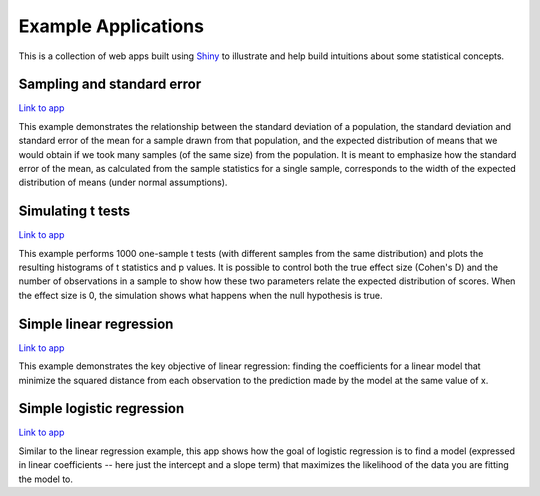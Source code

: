 Example Applications
====================

This is a collection of web apps built using `Shiny
<http://www.rstudio.com/shiny/>`_ to illustrate and help build intuitions about
some statistical concepts.

Sampling and standard error
---------------------------

`Link to app <http://spark.rstudio.com/supsych/sampling_and_stderr/>`_

This example demonstrates the relationship between the standard deviation of a
population, the standard deviation and standard error of the mean for a sample
drawn from that population, and the expected distribution of means that we would
obtain if we took many samples (of the same size) from the population. It is
meant to emphasize how the standard error of the mean, as calculated from the
sample statistics for a single sample, corresponds to the width of the expected
distribution of means (under normal assumptions).

Simulating t tests
------------------

`Link to app <http://spark.rstudio.com/supsych/ttest_simulation/>`_

This example performs 1000 one-sample t tests (with different samples from the
same distribution) and plots the resulting histograms of t statistics and p
values. It is possible to control both the true effect size (Cohen's D) and the
number of observations in a sample to show how these two parameters relate the
expected distribution of scores. When the effect size is 0, the simulation
shows what happens when the null hypothesis is true.

Simple linear regression
------------------------

`Link to app <http://spark.rstudio.com/supsych/simple_regression/>`_

This example demonstrates the key objective of linear regression: finding the
coefficients for a linear model that minimize the squared distance from each
observation to the prediction made by the model at the same value of x.

Simple logistic regression
--------------------------

`Link to app <http://spark.rstudio.com/supsych/logistic_regression/>`_

Similar to the linear regression example, this app shows how the goal of logistic regression is to find a model (expressed in linear coefficients -- here just the intercept and a slope term) that maximizes the likelihood of the data you are fitting the model to.

